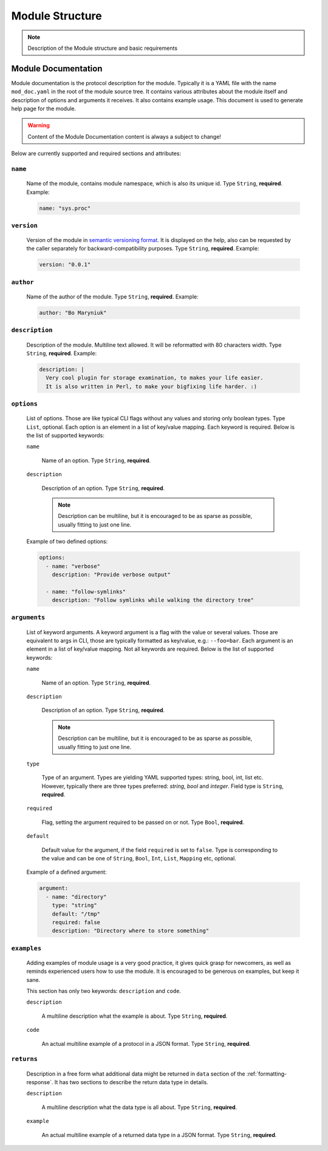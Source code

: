 .. _modstruct:

Module Structure
================

.. note::

    Description of the Module structure and basic requirements


Module Documentation
--------------------

Module documentation is the protocol description for the module.
Typically it is a YAML file with the name ``mod_doc.yaml`` in the root of the
module source tree. It contains various attributes about the module itself
and description of options and arguments it receives. It also contains example
usage. This document is used to generate help page for the module.

.. warning::

    Content of the Module Documentation content is always a subject to change!

Below are currently supported and required sections and attributes:

``name``
^^^^^^^^

    Name of the module, contains module namespace, which is also its unique id.
    Type ``String``, **required**. Example:

    .. code-block:: yaml

        name: "sys.proc"

``version``
^^^^^^^^^^^

    Version of the module in `semantic versioning format <https://semver.org>`_.
    It is displayed on the help, also can be requested by the caller separately
    for backward-compatibility purposes. Type ``String``, **required**. Example:

    .. code-block:: yaml

        version: "0.0.1"

``author``
^^^^^^^^^^

    Name of the author of the module. Type ``String``, **required**. Example:

    .. code-block:: yaml

        author: "Bo Maryniuk"

``description``
^^^^^^^^^^^^^^^

    Description of the module. Multiline text allowed. It will be reformatted
    with 80 characters width. Type ``String``, **required**. Example:

    .. code-block:: yaml

        description: |
          Very cool plugin for storage examination, to makes your life easier.
          It is also written in Perl, to make your bigfixing life harder. :)

``options``
^^^^^^^^^^^

    List of options. Those are like typical CLI flags without any values
    and storing only boolean types. Type ``List``, optional. Each option
    is an element in a list of key/value mapping. Each keyword is required.
    Below is the list of supported keywords:

    ``name``

        Name of an option. Type ``String``, **required**.

    ``description``

        Description of an option. Type ``String``, **required**.

        .. note::

            Description can be multiline, but it is encouraged to be as sparse as possible,
            usually fitting to just one line.

    Example of two defined options:

    .. code-block:: yaml

        options:
          - name: "verbose"
            description: "Provide verbose output"

          - name: "follow-symlinks"
            description: "Follow symlinks while walking the directory tree"

``arguments``
^^^^^^^^^^^^^

    List of keyword arguments. A keyword argument is a flag with the value or several values.
    Those are equivalent to args in CLI, those are typically formatted as key/value, e.g.: ``--foo=bar``.
    Each argument is an element in a list of key/value mapping. Not all keywords are required.
    Below is the list of supported keywords:

    ``name``

        Name of an option. Type ``String``, **required**.

    ``description``

        Description of an option. Type ``String``, **required**.

        .. note::

            Description can be multiline, but it is encouraged to be as sparse as possible,
            usually fitting to just one line.

    ``type``

        Type of an argument. Types are yielding YAML supported types: string, bool, int, list etc.
        However, typically there are three types preferred: *string*, *bool* and *integer*. Field
        type is ``String``, **required**.

    ``required``

        Flag, setting the argument required to be passed on or not. Type ``Bool``, **required**.

    ``default``

        Default value for the argument, if the field ``required`` is set to ``false``. Type is corresponding
        to the value and can be one of ``String``, ``Bool``, ``Int``, ``List``, ``Mapping`` etc, optional.

    Example of a defined argument:

    .. code-block:: yaml

        argument:
          - name: "directory"
            type: "string"
            default: "/tmp"
            required: false
            description: "Directory where to store something"

``examples``
^^^^^^^^^^^^

    Adding examples of module usage is a very good practice, it gives quick grasp for newcomers,
    as well as reminds experienced users how to use the module. It is encouraged to be generous
    on examples, but keep it sane.

    This section has only two keywords: ``description`` and ``code``.

    ``description``

        A multiline description what the example is about. Type ``String``, **required**.

    ``code``

        An actual multiline example of a protocol in a JSON format. Type ``String``, **required**.

``returns``
^^^^^^^^^^^

    Description in a free form what additional data might be returned in ``data`` section of the :ref:`formatting-response`. It has two sections to describe the return data type in details.

    ``description``

        A multiline description what the data type is all about. Type ``String``, **required**.

    ``example``

        An actual multiline example of a returned data type in a JSON format. Type ``String``, **required**.
